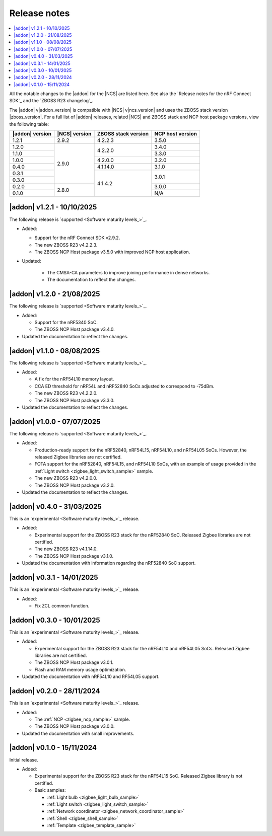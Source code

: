 .. _release_notes:

Release notes
#############

.. contents::
   :local:
   :depth: 2

All the notable changes to the |addon| for the |NCS| are listed here.
See also the `Release notes for the nRF Connect SDK`_ and the `ZBOSS R23 changelog`_.

The |addon| v\ |addon_version| is compatible with |NCS| v\ |ncs_version| and uses the ZBOSS stack version |zboss_version|.
For a full list of |addon| releases, related |NCS| and ZBOSS stack and NCP host package versions, view the following table:

+-------------------+------------------+-----------------------+---------------------+
| |addon| version   | |NCS| version    | ZBOSS stack version   | NCP host version    |
+===================+==================+=======================+=====================+
| 1.2.1             | 2.9.2            | 4.2.2.3               | 3.5.0               |
+-------------------+------------------+-----------------------+---------------------+
| 1.2.0             | 2.9.0            | 4.2.2.0               | 3.4.0               |
+-------------------+                  +                       +---------------------+
| 1.1.0             |                  |                       | 3.3.0               |
+-------------------+                  +-----------------------+---------------------+
| 1.0.0             |                  | 4.2.0.0               | 3.2.0               |
+-------------------+                  +-----------------------+---------------------+
| 0.4.0             |                  | 4.1.14.0              | 3.1.0               |
+-------------------+                  +-----------------------+---------------------+
| 0.3.1             |                  | 4.1.4.2               | 3.0.1               | 
+-------------------+                  |                       +                     |
| 0.3.0             |                  |                       |                     | 
+-------------------+------------------+                       +---------------------+
| 0.2.0             | 2.8.0            |                       | 3.0.0               | 
+-------------------+                  |                       +---------------------+
| 0.1.0             |                  |                       | N/A                 | 
+-------------------+------------------+-----------------------+---------------------+

.. _zigbee_release:

|addon| v1.2.1 - 10/10/2025
***************************

The following release is `supported <Software maturity levels_>`_.
 
* Added:

  * Support for the nRF Connect SDK v2.9.2.
  * The new ZBOSS R23 v4.2.2.3.
  * The ZBOSS NCP Host package v3.5.0 with improved NCP host application.
  
* Updated:

   * The CMSA-CA parameters to improve joining performance in dense networks.
   * The documentation to reflect the changes.

|addon| v1.2.0 - 21/08/2025
***************************

The following release is `supported <Software maturity levels_>`_.
 
* Added:

  * Support for the nRF5340 SoC.
  * The ZBOSS NCP Host package v3.4.0.

* Updated the documentation to reflect the changes.

|addon| v1.1.0 - 08/08/2025
***************************

The following release is `supported <Software maturity levels_>`_.
 
* Added:
 
  * A fix for the nRF54L10 memory layout.
  * CCA ED threshold for nRF54L and nRF52840 SoCs adjusted to correspond to -75dBm.
  * The new ZBOSS R23 v4.2.2.0.
  * The ZBOSS NCP Host package v3.3.0.

* Updated the documentation to reflect the changes.

|addon| v1.0.0 - 07/07/2025
***************************

The following release is `supported <Software maturity levels_>`_.
 
* Added:
 
  * Production-ready support for the nRF52840, nRF54L15, nRF54L10, and nRF54L05 SoCs.
    However, the released Zigbee libraries are not certified.
  * FOTA support for the nRF52840, nRF54L15, and nRF54L10 SoCs, with an example of usage provided in the :ref:`Light switch <zigbee_light_switch_sample>` sample.
  * The new ZBOSS R23 v4.2.0.0.
  * The ZBOSS NCP Host package v3.2.0.

* Updated the documentation to reflect the changes.

|addon| v0.4.0 - 31/03/2025
***************************

This is an `experimental <Software maturity levels_>`_ release.
 
* Added:
 
  * Experimental support for the ZBOSS R23 stack for the nRF52840 SoC.
    Released Zigbee libraries are not certified.
  * The new ZBOSS R23 v4.1.14.0.
  * The ZBOSS NCP Host package v3.1.0.

* Updated the documentation with information regarding the nRF52840 SoC support.

|addon| v0.3.1 - 14/01/2025
***************************

This is an `experimental <Software maturity levels_>`_ release.
 
* Added:
 
  * Fix ZCL common function.

|addon| v0.3.0 - 10/01/2025
***************************

This is an `experimental <Software maturity levels_>`_ release.
 
* Added:
 
  * Experimental support for the ZBOSS R23 stack for the nRF54L10 and nRF54L05 SoCs.
    Released Zigbee libraries are not certified.
  * The ZBOSS NCP Host package v3.0.1.
  * Flash and RAM memory usage optimization.

* Updated the documentation with nRF54L10 and RF54L05 support.

|addon| v0.2.0 - 28/11/2024
***************************

This is an `experimental <Software maturity levels_>`_ release.
 
* Added:
 
  * The :ref:`NCP <zigbee_ncp_sample>` sample.
  * The ZBOSS NCP Host package v3.0.0.

* Updated the documentation with small improvements.

|addon| v0.1.0 - 15/11/2024
***************************

Initial release.

* Added:

  * Experimental support for the ZBOSS R23 stack for the nRF54L15 SoC.
    Released Zigbee library is not certified.
  * Basic samples:

    * :ref:`Light bulb <zigbee_light_bulb_sample>`
    * :ref:`Light switch <zigbee_light_switch_sample>`
    * :ref:`Network coordinator <zigbee_network_coordinator_sample>`
    * :ref:`Shell <zigbee_shell_sample>`
    * :ref:`Template <zigbee_template_sample>`
